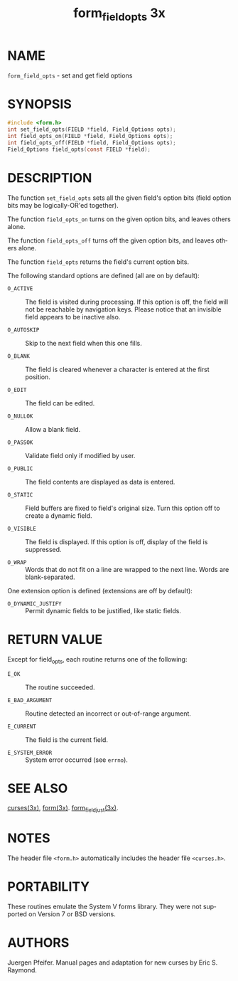 #+TITLE: form_field_opts 3x
#+AUTHOR:
#+LANGUAGE: en
#+STARTUP: showall

* NAME

  =form_field_opts= - set and get field options

* SYNOPSIS

  #+BEGIN_SRC c
    #include <form.h>
    int set_field_opts(FIELD *field, Field_Options opts);
    int field_opts_on(FIELD *field, Field_Options opts);
    int field_opts_off(FIELD *field, Field_Options opts);
    Field_Options field_opts(const FIELD *field);
  #+END_SRC

* DESCRIPTION

  The function =set_field_opts= sets all the given field's option bits
  (field option bits may be logically-OR'ed together).

  The function =field_opts_on= turns on the given option bits, and
  leaves others alone.

  The function =field_opts_off= turns off the given option bits, and
  leaves others alone.

  The function =field_opts= returns the field's current option bits.

  The following standard options are defined (all are on by default):

  * =O_ACTIVE= ::

    The field is visited during processing.  If this option is off,
    the field will not be reachable by navigation keys.  Please notice
    that an invisible field appears to be inactive also.

  * =O_AUTOSKIP= ::

    Skip to the next field when this one fills.

  * =O_BLANK= ::

    The field is cleared whenever a character is entered at the first
    position.

  * =O_EDIT= ::

    The field can be edited.

  * =O_NULLOK= ::

    Allow a blank field.

  * =O_PASSOK= ::

    Validate field only if modified by user.

  * =O_PUBLIC= ::

    The field contents are displayed as data is entered.

  * =O_STATIC= ::

    Field buffers are fixed to field's original size.  Turn this
    option off to create a dynamic field.

  * =O_VISIBLE= ::

    The field is displayed.  If this option is off, display of the
    field is suppressed.

  * =O_WRAP= ::

    Words that do not fit on a line are wrapped to the next line.
    Words are blank-separated.

  One extension option is defined (extensions are off by default):

  * =O_DYNAMIC_JUSTIFY= ::

    Permit dynamic fields to be justified, like static fields.

* RETURN VALUE

  Except for field_opts, each routine returns one of the following:

  * =E_OK=           :: The routine succeeded.

  * =E_BAD_ARGUMENT= :: Routine detected an incorrect or out-of-range
                        argument.

  * =E_CURRENT=      :: The field is the current field.

  * =E_SYSTEM_ERROR= :: System error occurred (see =errno=).

* SEE ALSO

  [[file:ncurses.3x.org][curses(3x)]], [[file:form.3x.org][form(3x)]].  [[file:form_field_just.3x.org][form_field_just(3x)]].

* NOTES

  The header file =<form.h>= automatically includes the header file
  =<curses.h>=.

* PORTABILITY

  These routines emulate the System V forms library.  They were not
  supported on Version 7 or BSD versions.

* AUTHORS

  Juergen Pfeifer.  Manual pages and adaptation for new curses by Eric
  S. Raymond.
